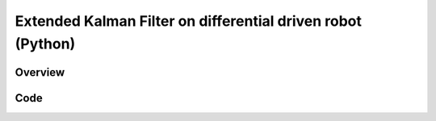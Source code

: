 Extended Kalman Filter on differential driven robot (Python)
============================================================

Overview
--------

Code
----
